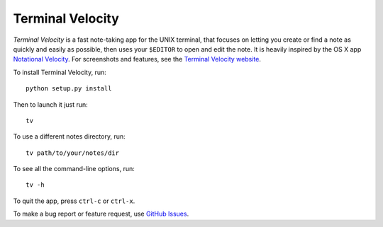 Terminal Velocity
=================


`Terminal Velocity` is a fast note-taking app for the UNIX terminal, that
focuses on letting you create or find a note as quickly and easily as possible,
then uses your ``$EDITOR`` to open and edit the note. It is heavily inspired
by the OS X app `Notational Velocity <http://notational.net/>`_.
For screenshots and features, see the
`Terminal Velocity website <http://seanh.github.com/terminal_velocity>`_.

To install Terminal Velocity, run::

    python setup.py install

Then to launch it just run::

    tv

To use a different notes directory, run::

    tv path/to/your/notes/dir

To see all the command-line options, run::

    tv -h

To quit the app, press ``ctrl-c`` or ``ctrl-x``.



To make a bug report or feature request, use `GitHub Issues <https://github.com/esurharun/terminal_velocity/issues>`_.

